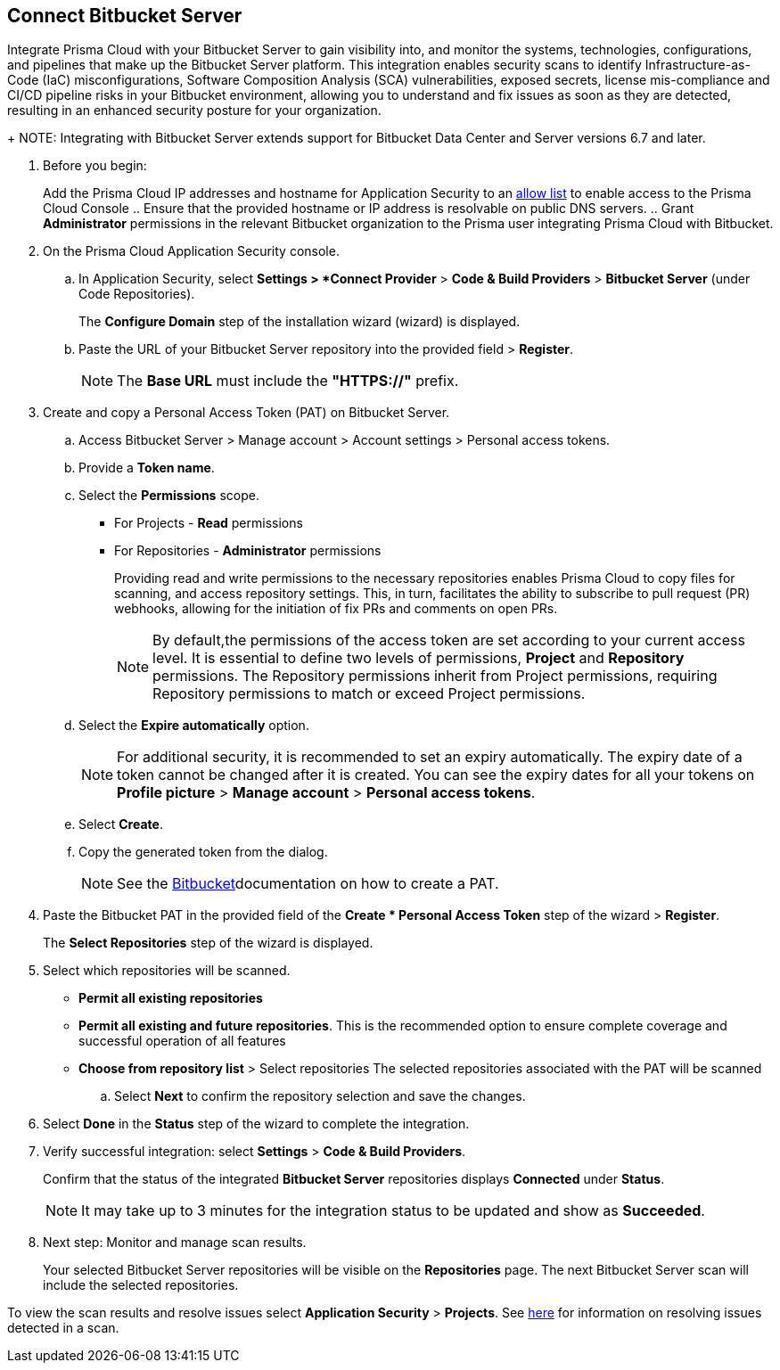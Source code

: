 :topic_type: task

[.task]

== Connect Bitbucket Server  

Integrate Prisma Cloud with your Bitbucket Server to gain visibility into, and monitor the systems, technologies, configurations, and pipelines that make up the Bitbucket Server platform.
This integration enables security scans to identify Infrastructure-as-Code (IaC) misconfigurations, Software Composition Analysis (SCA) vulnerabilities, exposed secrets, license mis-compliance and CI/CD pipeline risks in your Bitbucket environment, allowing you to understand and fix issues as soon as they are detected, resulting in an enhanced security posture for your organization.
+
NOTE: Integrating with Bitbucket Server extends support for Bitbucket Data Center and Server versions 6.7 and later.

[.procedure]

. Before you begin:
+
Add the Prisma Cloud IP addresses and hostname for Application Security to an xref:../../../../get-started/console-prerequisites.adoc[allow list] to enable access to the Prisma Cloud Console 
.. Ensure that the provided hostname or IP address is resolvable on public DNS servers.
.. Grant *Administrator* permissions in the relevant Bitbucket organization to the Prisma user integrating Prisma Cloud with Bitbucket.

. On the Prisma Cloud Application Security console.
.. In Application Security, select *Settings > *Connect Provider* > *Code & Build Providers* > *Bitbucket Server* (under Code Repositories).
+
The *Configure Domain* step of the installation wizard (wizard) is displayed.

.. Paste the URL of your Bitbucket Server repository into the provided field > *Register*.
+
NOTE: The *Base URL* must include the *"HTTPS://"* prefix.

. Create and copy a Personal Access Token (PAT) on Bitbucket Server.
.. Access Bitbucket Server > Manage account > Account settings > Personal access tokens.
.. Provide a *Token name*.
.. Select the *Permissions* scope.
+
* For Projects - *Read* permissions
* For Repositories - *Administrator* permissions
+
Providing read and write permissions to the necessary repositories enables Prisma Cloud to copy files for scanning, and access repository settings. This, in turn, facilitates the ability to subscribe to pull request (PR) webhooks, allowing for the initiation of fix PRs and comments on open PRs.
+
NOTE: By default,the permissions of the access token are set according to your current access level. It is essential to define two levels of permissions, *Project* and *Repository* permissions. The Repository permissions inherit from Project permissions, requiring Repository permissions to match or exceed Project permissions.

.. Select the *Expire automatically* option.
+
NOTE: For additional security, it is recommended to set an expiry automatically. The expiry date of a token cannot be changed after it is created. You can see the expiry dates for all your tokens on *Profile picture* > *Manage account* > *Personal access tokens*.

.. Select *Create*.
.. Copy the generated token from the dialog.
+
NOTE: See the https://confluence.atlassian.com/bitbucketserver072/personal-access-tokens-1005335924.html[Bitbucket]documentation on how to create a PAT.

. Paste the Bitbucket PAT in the provided field of the *Create * Personal Access Token* step of the wizard > *Register*.
+
The *Select Repositories* step of the wizard is displayed.

. Select which repositories will be scanned. 
+
* *Permit all existing repositories* 
* *Permit all existing and future repositories*.  This is the recommended option to ensure complete coverage and successful operation of all features 
* *Choose from repository list* > Select repositories
The selected repositories associated with the PAT will be scanned

.. Select *Next*  to confirm the repository selection and save the changes.

. Select *Done* in the *Status* step of the wizard to complete the integration.

. Verify successful integration: select *Settings* > *Code & Build Providers*.
+
Confirm that the status of the integrated *Bitbucket Server* repositories displays *Connected* under *Status*.
+
NOTE: It may take up to 3 minutes for the integration status to be updated and show as *Succeeded*.

. Next step: Monitor and manage scan results.
+
Your selected Bitbucket Server repositories will be visible on the *Repositories* page. The next Bitbucket Server scan will include the selected repositories. 

To view the scan results and resolve issues select *Application Security* > *Projects*. 
See xref:../../../risk-management/monitor-and-manage-code-build/monitor-code-build-issues.adoc[here] for information on resolving issues detected in a scan.  

